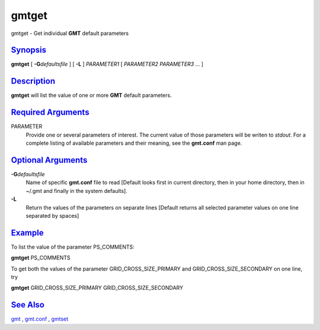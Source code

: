 ******
gmtget
******

gmtget - Get individual **GMT** default parameters

`Synopsis <#toc1>`_
-------------------

**gmtget** [ **-G**\ *defaultsfile* ] [ **-L** ] *PARAMETER1* [
*PARAMETER2* *PARAMETER3* ... ]

`Description <#toc2>`_
----------------------

**gmtget** will list the value of one or more **GMT** default parameters.

`Required Arguments <#toc3>`_
-----------------------------

PARAMETER
    Provide one or several parameters of interest. The current value of
    those parameters will be writen to *stdout*. For a complete listing
    of available parameters and their meaning, see the **gmt.conf** man page.

`Optional Arguments <#toc4>`_
-----------------------------

**-G**\ *defaultsfile*
    Name of specific **gmt.conf** file to read [Default looks first in
    current directory, then in your home directory, then in ~/.gmt and
    finally in the system defaults].
**-L**
    Return the values of the parameters on separate lines [Default
    returns all selected parameter values on one line separated by
    spaces]

`Example <#toc5>`_
------------------

To list the value of the parameter PS\_COMMENTS:

**gmtget** PS\_COMMENTS

To get both the values of the parameter
GRID\_CROSS\_SIZE\_PRIMARY and GRID\_CROSS\_SIZE\_SECONDARY on one line, try

**gmtget** GRID\_CROSS\_SIZE\_PRIMARY GRID\_CROSS\_SIZE\_SECONDARY

`See Also <#toc6>`_
-------------------

`gmt <gmt.html>`_ , `gmt.conf <gmt.conf.html>`_ , `gmtset <gmtset.html>`_
